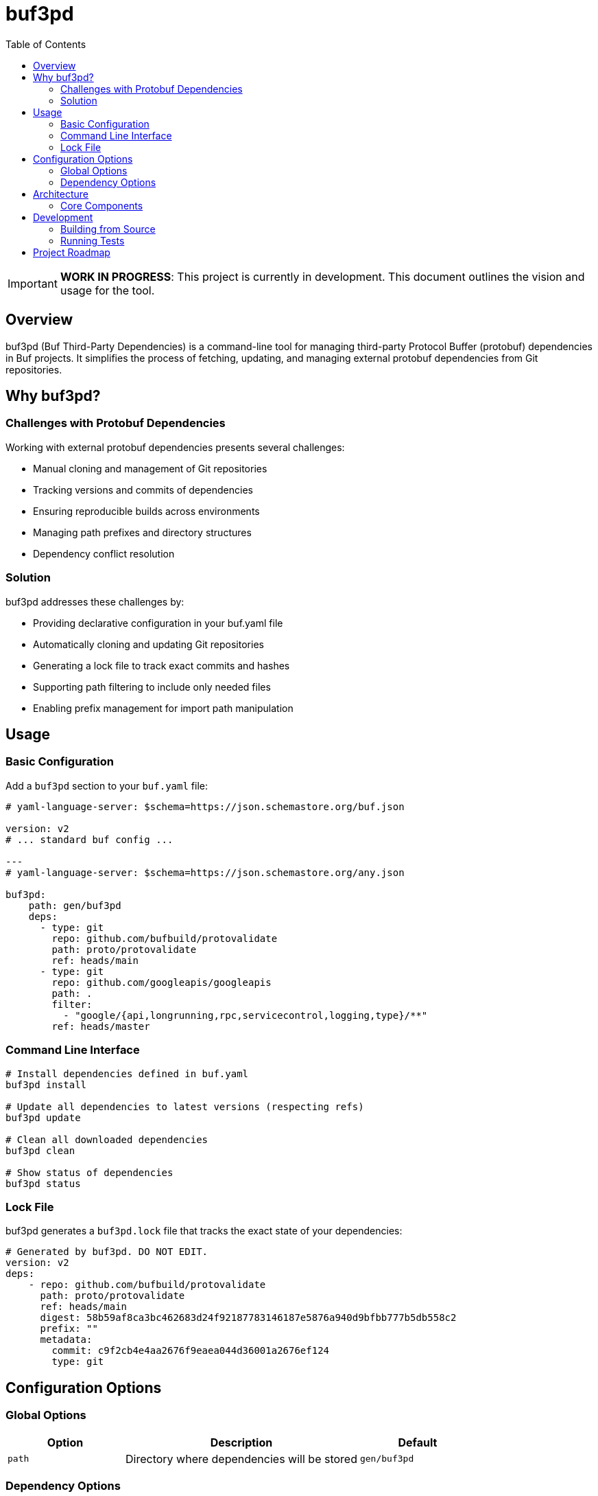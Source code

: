 = buf3pd
:toc: macro
:toclevels: 3
:toc-title: Table of Contents

toc::[]

IMPORTANT: *WORK IN PROGRESS*: This project is currently in development. This document outlines the vision and usage for the tool.

== Overview

buf3pd (Buf Third-Party Dependencies) is a command-line tool for managing third-party Protocol Buffer (protobuf) dependencies in Buf projects. It simplifies the process of fetching, updating, and managing external protobuf dependencies from Git repositories.

== Why buf3pd?

=== Challenges with Protobuf Dependencies

Working with external protobuf dependencies presents several challenges:

* Manual cloning and management of Git repositories
* Tracking versions and commits of dependencies
* Ensuring reproducible builds across environments
* Managing path prefixes and directory structures
* Dependency conflict resolution

=== Solution

buf3pd addresses these challenges by:

* Providing declarative configuration in your buf.yaml file
* Automatically cloning and updating Git repositories
* Generating a lock file to track exact commits and hashes
* Supporting path filtering to include only needed files
* Enabling prefix management for import path manipulation

== Usage

=== Basic Configuration

Add a `buf3pd` section to your `buf.yaml` file:

[source,yaml]
----
# yaml-language-server: $schema=https://json.schemastore.org/buf.json

version: v2
# ... standard buf config ...

---
# yaml-language-server: $schema=https://json.schemastore.org/any.json

buf3pd:
    path: gen/buf3pd
    deps:
      - type: git
        repo: github.com/bufbuild/protovalidate
        path: proto/protovalidate
        ref: heads/main
      - type: git
        repo: github.com/googleapis/googleapis
        path: .
        filter:
          - "google/{api,longrunning,rpc,servicecontrol,logging,type}/**"
        ref: heads/master
----

=== Command Line Interface

[source,bash]
----
# Install dependencies defined in buf.yaml
buf3pd install

# Update all dependencies to latest versions (respecting refs)
buf3pd update

# Clean all downloaded dependencies
buf3pd clean

# Show status of dependencies
buf3pd status
----

=== Lock File

buf3pd generates a `buf3pd.lock` file that tracks the exact state of your dependencies:

[source,yaml]
----
# Generated by buf3pd. DO NOT EDIT.
version: v2
deps:
    - repo: github.com/bufbuild/protovalidate
      path: proto/protovalidate
      ref: heads/main
      digest: 58b59af8ca3bc462683d24f92187783146187e5876a940d9bfbb777b5db558c2
      prefix: ""
      metadata:
        commit: c9f2cb4e4aa2676f9eaea044d36001a2676ef124
        type: git
----

== Configuration Options

=== Global Options

[cols="1,2,1"]
|===
|Option |Description |Default

|`path`
|Directory where dependencies will be stored
|`gen/buf3pd`
|===

=== Dependency Options

[cols="1,2,1"]
|===
|Option |Description |Default

|`type`
|Dependency source type (currently only `git` is supported)
|Required

|`repo`
|Repository URL/path (e.g., `github.com/org/repo`)
|Required

|`path`
|Path within the repository to the protobuf files
|`.`

|`ref`
|Git reference (branch, tag, or commit)
|`heads/main`

|`filter`
|List of glob patterns to include
|Include all files

|`prefix`
|Import path prefix to prepend
|No prefix
|===

== Architecture

buf3pd follows a simple architecture to manage protobuf dependencies:

=== Core Components

* *Parser*: Reads and validates buf.yaml configuration
* *Git Provider*: Handles git operations (clone, fetch, checkout)
* *Lock File Manager*: Generates and updates the lock file
* *File System Manager*: Handles copying and filtering files

== Development

=== Building from Source

[source,bash]
----
# Clone the repository
git clone https://github.com/walteh/buf3pd.git
cd buf3pd

# Build the binary
go build -o buf3pd ./cmd/buf3pd
----

=== Running Tests

[source,bash]
----
go test ./...
----

== Project Roadmap

* [ ] Support for additional dependency sources (HTTP, local paths)
* [ ] Improved conflict resolution
* [ ] Dependency graph visualization
* [ ] Performance optimizations for large repositories
* [ ] Integration with buf registry 